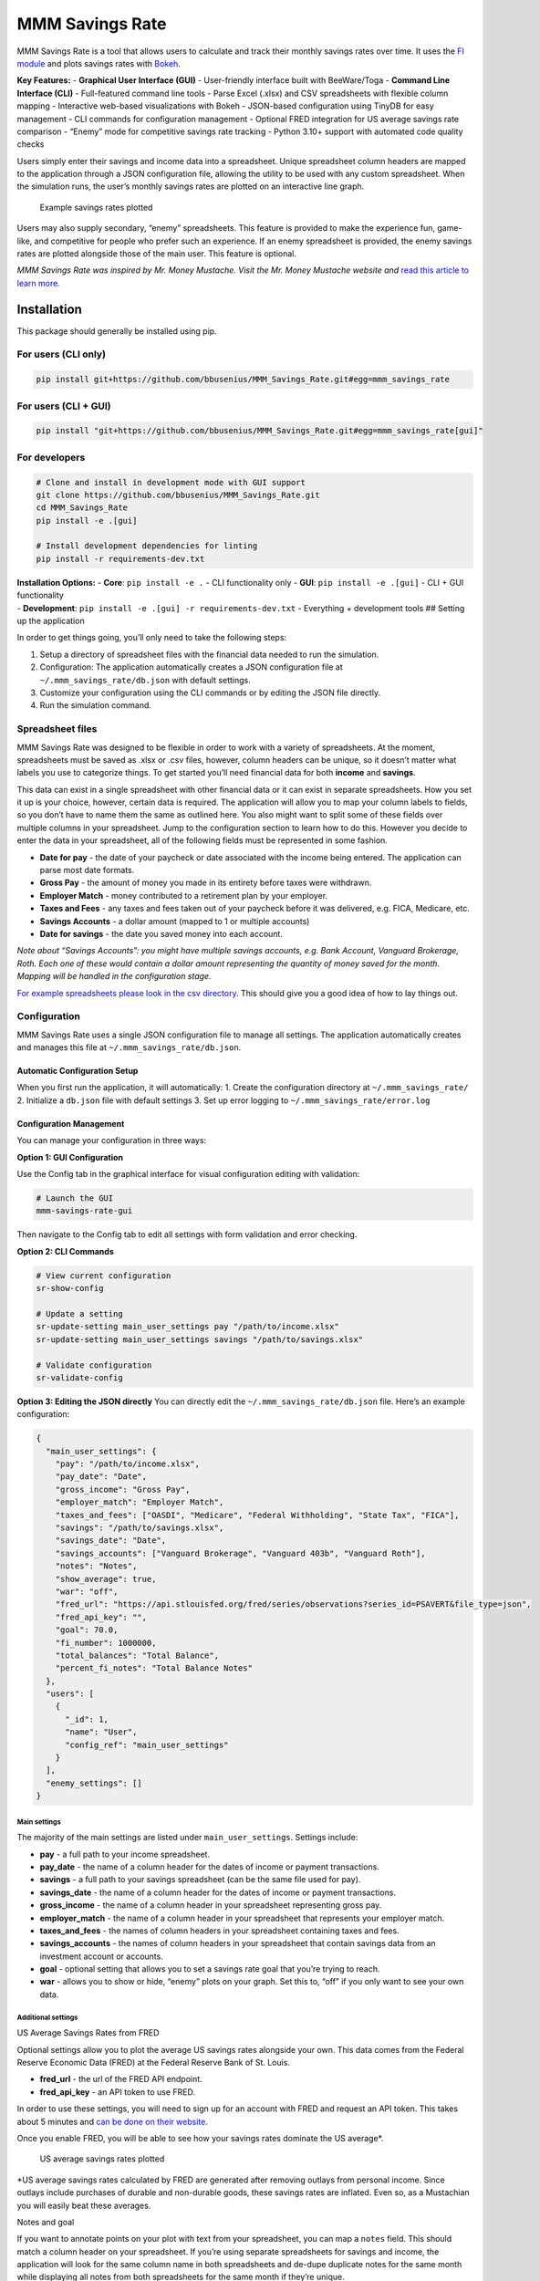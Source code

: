 MMM Savings Rate
================

MMM Savings Rate is a tool that allows users to calculate and track
their monthly savings rates over time. It uses the `FI
module <https://github.com/bbusenius/FI>`__ and plots savings rates with
`Bokeh <https://bokeh.org/>`__.

**Key Features:** - **Graphical User Interface (GUI)** - User-friendly
interface built with BeeWare/Toga - **Command Line Interface (CLI)** -
Full-featured command line tools - Parse Excel (.xlsx) and CSV
spreadsheets with flexible column mapping - Interactive web-based
visualizations with Bokeh - JSON-based configuration using TinyDB for
easy management - CLI commands for configuration management - Optional
FRED integration for US average savings rate comparison - “Enemy” mode
for competitive savings rate tracking - Python 3.10+ support with
automated code quality checks

Users simply enter their savings and income data into a spreadsheet.
Unique spreadsheet column headers are mapped to the application through
a JSON configuration file, allowing the utility to be used with any
custom spreadsheet. When the simulation runs, the user’s monthly savings
rates are plotted on an interactive line graph.

.. figure:: https://github.com/bbusenius/MMM_Savings_Rate/raw/master/docs/screenshot.png
   :alt: Example savings rates plotted

   Example savings rates plotted

Users may also supply secondary, “enemy” spreadsheets. This feature is
provided to make the experience fun, game-like, and competitive for
people who prefer such an experience. If an enemy spreadsheet is
provided, the enemy savings rates are plotted alongside those of the
main user. This feature is optional.

*MMM Savings Rate was inspired by Mr. Money Mustache. Visit the
Mr. Money Mustache website and* `read this article to learn
more <http://www.mrmoneymustache.com/2012/01/13/the-shockingly-simple-math-behind-early-retirement>`__\ *.*

Installation
------------

This package should generally be installed using pip.

For users (CLI only)
~~~~~~~~~~~~~~~~~~~~

.. code:: bash

   pip install git+https://github.com/bbusenius/MMM_Savings_Rate.git#egg=mmm_savings_rate

For users (CLI + GUI)
~~~~~~~~~~~~~~~~~~~~~

.. code:: bash

   pip install "git+https://github.com/bbusenius/MMM_Savings_Rate.git#egg=mmm_savings_rate[gui]"

For developers
~~~~~~~~~~~~~~

.. code:: bash

   # Clone and install in development mode with GUI support
   git clone https://github.com/bbusenius/MMM_Savings_Rate.git
   cd MMM_Savings_Rate
   pip install -e .[gui]

   # Install development dependencies for linting
   pip install -r requirements-dev.txt

| **Installation Options:** - **Core**: ``pip install -e .`` - CLI
  functionality only - **GUI**: ``pip install -e .[gui]`` - CLI + GUI
  functionality
| - **Development**: ``pip install -e .[gui] -r requirements-dev.txt`` -
  Everything + development tools ## Setting up the application

In order to get things going, you’ll only need to take the following
steps:

1. Setup a directory of spreadsheet files with the financial data needed
   to run the simulation.
2. Configuration: The application automatically creates a JSON
   configuration file at ``~/.mmm_savings_rate/db.json`` with default
   settings.
3. Customize your configuration using the CLI commands or by editing the
   JSON file directly.
4. Run the simulation command.

Spreadsheet files
~~~~~~~~~~~~~~~~~

MMM Savings Rate was designed to be flexible in order to work with a
variety of spreadsheets. At the moment, spreadsheets must be saved as
.xlsx or .csv files, however, column headers can be unique, so it
doesn’t matter what labels you use to categorize things. To get started
you’ll need financial data for both **income** and **savings**.

This data can exist in a single spreadsheet with other financial data or
it can exist in separate spreadsheets. How you set it up is your choice,
however, certain data is required. The application will allow you to map
your column labels to fields, so you don’t have to name them the same as
outlined here. You also might want to split some of these fields over
multiple columns in your spreadsheet. Jump to the configuration section
to learn how to do this. However you decide to enter the data in your
spreadsheet, all of the following fields must be represented in some
fashion.

-  **Date for pay** - the date of your paycheck or date associated with
   the income being entered. The application can parse most date
   formats.
-  **Gross Pay** - the amount of money you made in its entirety before
   taxes were withdrawn.
-  **Employer Match** - money contributed to a retirement plan by your
   employer.
-  **Taxes and Fees** - any taxes and fees taken out of your paycheck
   before it was delivered, e.g. FICA, Medicare, etc.
-  **Savings Accounts** - a dollar amount (mapped to 1 or multiple
   accounts)
-  **Date for savings** - the date you saved money into each account.

*Note about “Savings Accounts”: you might have multiple savings
accounts, e.g. Bank Account, Vanguard Brokerage, Roth. Each one of these
would contain a dollar amount representing the quantity of money saved
for the month. Mapping will be handled in the configuration stage.*

`For example spreadsheets please look in the csv
directory <https://github.com/bbusenius/MMM_Savings_Rate/tree/master/csv>`__.
This should give you a good idea of how to lay things out.

Configuration
~~~~~~~~~~~~~

MMM Savings Rate uses a single JSON configuration file to manage all
settings. The application automatically creates and manages this file at
``~/.mmm_savings_rate/db.json``.

Automatic Configuration Setup
^^^^^^^^^^^^^^^^^^^^^^^^^^^^^

When you first run the application, it will automatically: 1. Create the
configuration directory at ``~/.mmm_savings_rate/`` 2. Initialize a
``db.json`` file with default settings 3. Set up error logging to
``~/.mmm_savings_rate/error.log``

Configuration Management
^^^^^^^^^^^^^^^^^^^^^^^^

You can manage your configuration in three ways:

**Option 1: GUI Configuration**

Use the Config tab in the graphical interface for visual configuration
editing with validation:

.. code:: bash

   # Launch the GUI
   mmm-savings-rate-gui

Then navigate to the Config tab to edit all settings with form
validation and error checking.

**Option 2: CLI Commands**

.. code:: bash

   # View current configuration
   sr-show-config

   # Update a setting
   sr-update-setting main_user_settings pay "/path/to/income.xlsx"
   sr-update-setting main_user_settings savings "/path/to/savings.xlsx"

   # Validate configuration
   sr-validate-config

**Option 3: Editing the JSON directly** You can directly edit the
``~/.mmm_savings_rate/db.json`` file. Here’s an example configuration:

.. code:: json

   {
     "main_user_settings": {
       "pay": "/path/to/income.xlsx",
       "pay_date": "Date",
       "gross_income": "Gross Pay",
       "employer_match": "Employer Match",
       "taxes_and_fees": ["OASDI", "Medicare", "Federal Withholding", "State Tax", "FICA"],
       "savings": "/path/to/savings.xlsx",
       "savings_date": "Date",
       "savings_accounts": ["Vanguard Brokerage", "Vanguard 403b", "Vanguard Roth"],
       "notes": "Notes",
       "show_average": true,
       "war": "off",
       "fred_url": "https://api.stlouisfed.org/fred/series/observations?series_id=PSAVERT&file_type=json",
       "fred_api_key": "",
       "goal": 70.0,
       "fi_number": 1000000,
       "total_balances": "Total Balance",
       "percent_fi_notes": "Total Balance Notes"
     },
     "users": [
       {
         "_id": 1,
         "name": "User",
         "config_ref": "main_user_settings"
       }
     ],
     "enemy_settings": []
   }

Main settings
'''''''''''''

The majority of the main settings are listed under
``main_user_settings``. Settings include:

-  **pay** - a full path to your income spreadsheet.
-  **pay_date** - the name of a column header for the dates of income or
   payment transactions.
-  **savings** - a full path to your savings spreadsheet (can be the
   same file used for pay).
-  **savings_date** - the name of a column header for the dates of
   income or payment transactions.
-  **gross_income** - the name of a column header in your spreadsheet
   representing gross pay.
-  **employer_match** - the name of a column header in your spreadsheet
   that represents your employer match.
-  **taxes_and_fees** - the names of column headers in your spreadsheet
   containing taxes and fees.
-  **savings_accounts** - the names of column headers in your
   spreadsheet that contain savings data from an investment account or
   accounts.
-  **goal** - optional setting that allows you to set a savings rate
   goal that you’re trying to reach.
-  **war** - allows you to show or hide, “enemy” plots on your graph.
   Set this to, “off” if you only want to see your own data.

Additional settings
'''''''''''''''''''

US Average Savings Rates from FRED
                                  

Optional settings allow you to plot the average US savings rates
alongside your own. This data comes from the Federal Reserve Economic
Data (FRED) at the Federal Reserve Bank of St. Louis.

-  **fred_url** - the url of the FRED API endpoint.
-  **fred_api_key** - an API token to use FRED.

In order to use these settings, you will need to sign up for an account
with FRED and request an API token. This takes about 5 minutes and `can
be done on their
website <https://fred.stlouisfed.org/docs/api/api_key.html>`__.

Once you enable FRED, you will be able to see how your savings rates
dominate the US average\*.

.. figure:: https://github.com/bbusenius/MMM_Savings_Rate/raw/master/docs/FRED.png
   :alt: US average savings rates plotted

   US average savings rates plotted

\*US average savings rates calculated by FRED are generated after
removing outlays from personal income. Since outlays include purchases
of durable and non-durable goods, these savings rates are inflated. Even
so, as a Mustachian you will easily beat these averages.

Notes and goal
              

If you want to annotate points on your plot with text from your
spreadsheet, you can map a ``notes`` field. This should match a column
header on your spreadsheet. If you’re using separate spreadsheets for
savings and income, the application will look for the same column name
in both spreadsheets and de-dupe duplicate notes for the same month
while displaying all notes from both spreadsheets for the same month if
they’re unique.

-  **notes** - the name of a column header that maps to notes or special
   events that you want to show on your plot.

A goal can be added to your plot as well.

-  **goal** - numeric value of a savings rate goal you’d like to reach,
   e.g. 70.

.. figure:: https://github.com/bbusenius/MMM_Savings_Rate/raw/master/docs/notes.png
   :alt: Savings rates plotted with annotations

   Savings rates plotted with annotations

% FI
    

If you want to plot your progress towards FI as a percentage of your FI
number, you can enable this with the following settings in your
``db.json``:

-  **fi_number** - your FI number.
-  **total_balances** - a spreadsheet heading that maps to a column
   where you track the total monthly balance of all your accounts.
-  **percent_fi_notes** - a spreadsheet heading that maps to a column
   with text that you want to show on the % FI plot. Entries will appear
   as event dots on the plot and will display tooltips with the notes on
   hover.

This doesn’t take into account liabilities so, if you have them, you can
just as easily map these configurations to a column that tracks net
worth instead.

.. figure:: https://github.com/bbusenius/MMM_Savings_Rate/raw/master/docs/percent-fi-notes.png
   :alt: Percent FI plotted with annotations

   Percent FI plotted with annotations

Running the simulation
~~~~~~~~~~~~~~~~~~~~~~

Once you have your spreadsheet files ready and have configured your
settings, you can run the application:

1. **First run**: The application will automatically create the
   configuration file with defaults:

   .. code:: bash

      savingsrates

2. **Configure your settings** using CLI commands:

   .. code:: bash

      # Update file paths to point to your spreadsheets
      sr-update-setting main_user_settings pay "/path/to/your/income.xlsx"
      sr-update-setting main_user_settings savings "/path/to/your/savings.xlsx"

      # Update column mappings as needed
      sr-update-setting main_user_settings savings_accounts '["Account1", "Account2"]'

3. **Run the application**:

   .. code:: bash

      savingsrates

When you run the command, a plot of your monthly savings rates will open
in a browser window.

CLI Options
^^^^^^^^^^^

The ``savingsrates`` command supports the following optional arguments:

-  ``-u, --user USER_ID`` - Specify which user to analyze (default: 1)
-  ``-o, --output OUTPUT_PATH`` - Specify where to save the HTML plot
   file (default: savings-rates.html)

**Usage Examples:**

.. code:: bash

   # Generate plot with default settings (saves to savings-rates.html)
   savingsrates

   # Analyze a different user and save to a custom location
   savingsrates --user 2 --output my-savings-report.html

   # Save plot to a specific directory (directories will be created if needed)
   savingsrates -o ~/.mmm_savings_rate/plots/monthly-report.html

   # Save to an absolute path
   savingsrates -o /tmp/reports/savings-$(date +%Y%m%d).html

   # Get help and see all available options
   savingsrates --help

CLI Management Commands
^^^^^^^^^^^^^^^^^^^^^^^

The application now includes dedicated CLI commands for configuration
management:

-  ``sr-show-config`` - Display current configuration
-  ``sr-validate-config`` - Validate configuration and report any errors
-  ``sr-update-setting <table> <field> <value>`` - Update specific
   settings

Using the GUI
-------------

MMM Savings Rate includes a full-featured graphical user interface built
with BeeWare/Toga.

Installing the GUI
~~~~~~~~~~~~~~~~~~

**Option 1: Python Package (pip)**

.. code:: bash

   # Install with GUI support
   pip install "git+https://github.com/bbusenius/MMM_Savings_Rate.git#egg=mmm_savings_rate[gui]"

**Option 2: OS Package Installer**

.. code:: bash

   # Command line installation (Ubuntu/Debian)
   sudo dpkg -i mmm-savings-rate-2.0.0-1.deb

   # Or double-click the .deb file to install via Ubuntu App Center

..

   **Note**: Currently only ``.deb`` packages for Ubuntu/Debian are
   available. Other OS package formats may be added in future releases.

Launching the GUI
~~~~~~~~~~~~~~~~~

**If installed via .deb package:** - Launch like any other application
from your desktop environment (Activities menu, application launcher,
etc.) - Or run from command line: ``mmm-savings-rate-gui``

**If installed via pip:**

.. code:: bash

   # Start the GUI application
   mmm-savings-rate-gui

GUI Features
~~~~~~~~~~~~

The GUI provides an intuitive interface with four main tabs:

**📊 Plot Tab** (Default)
^^^^^^^^^^^^^^^^^^^^^^^^^

-  **Interactive Bokeh plots** displayed directly in the application
-  **Automatic simulation** runs on startup with your current
   configuration
-  **Refresh Plot button** to regenerate plots after making changes
-  **Responsive plots** that adapt to window size
-  **No browser required** - plots display within the GUI

.. figure:: docs/gui-plot-tab.png
   :alt: GUI Plot Tab

   GUI Plot Tab

**⚙️ Config Tab**
^^^^^^^^^^^^^^^^^

-  **Visual configuration editor** for all settings
-  **Organized sections**: File Paths, Column Mappings, Account Lists,
   Display Options, FRED API, Notes & Goals
-  **Form validation** with error checking and helpful messages
-  **Save & Validate** button to apply changes
-  **Automatic field type handling** (text, numbers, lists, checkboxes)
-  **Shares configuration** with CLI tools via
   ``~/.mmm_savings_rate/db.json``

.. figure:: docs/gui-config-tab.png
   :alt: GUI Config Tab

   GUI Config Tab

**💳 Income Tab**
^^^^^^^^^^^^^^^^^

-  **Read-only table view** of your income spreadsheet data
-  **Last 10 entries** displayed in reverse chronological order (most
   recent first)
-  **All spreadsheet columns** visible with scrollable table
-  **File information** showing path, last modified date, and total rows
-  **Reload Data** button to refresh after external spreadsheet changes
-  **Open Spreadsheet** button to edit files in external applications
   (Excel, LibreOffice, etc.)

.. figure:: docs/gui-income-tab.png
   :alt: GUI Income Tab

   GUI Income Tab

**💰 Savings Tab**
^^^^^^^^^^^^^^^^^^

-  **Read-only table view** of your savings spreadsheet data
-  **Last 10 entries** displayed in reverse chronological order (most
   recent first)
-  **All spreadsheet columns** visible with scrollable table
-  **File information** showing path, last modified date, and total rows
-  **Reload Data** button to refresh after external spreadsheet changes
-  **Open Spreadsheet** button to edit files in external applications

.. figure:: docs/gui-savings-tab.png
   :alt: GUI Savings Tab

   GUI Savings Tab

GUI Workflow
~~~~~~~~~~~~

**First-Run Experience**
^^^^^^^^^^^^^^^^^^^^^^^^

When you first launch the GUI without any configuration, you’ll see a
placeholder message prompting you to configure your settings:

.. figure:: docs/gui-first-run-1.png
   :alt: GUI First Run - No Plot Available

   GUI First Run - No Plot Available

After clicking “Cancel”, the GUI automatically creates default
configuration and takes you to the Config tab to get started:

.. figure:: docs/gui-first-run-2.png
   :alt: GUI First Run - Default Config

   GUI First Run - Default Config

**Typical Workflow**
^^^^^^^^^^^^^^^^^^^^

1. **First Run**: The GUI automatically creates default configuration at
   ``~/.mmm_savings_rate/db.json``
2. **Configure**: Use the Config tab to set your spreadsheet file paths
   and column mappings
3. **View Data**: Check Income and Savings tabs to verify your data is
   loading correctly
4. **Generate Plot**: Return to Plot tab and click “Refresh Plot” to
   generate your savings rate visualization
5. **Iterate**: Make configuration changes and refresh as needed

GUI Error Handling
~~~~~~~~~~~~~~~~~~

The GUI includes error handling with user-friendly dialogs:

-  **Configuration errors** automatically redirect to the Config tab
   with specific error messages
-  **File not found errors** provide clear guidance on fixing file paths
-  **Data format errors** help identify spreadsheet formatting issues
-  **Validation errors** highlight specific fields that need correction

CLI and GUI Integration
~~~~~~~~~~~~~~~~~~~~~~~

The GUI and CLI tools work seamlessly together:

-  **Shared configuration**: Both use the same
   ``~/.mmm_savings_rate/db.json`` file
-  **CLI commands work**: Use ``sr-show-config``,
   ``sr-validate-config``, etc. alongside the GUI
-  **Plot compatibility**: GUI and CLI generate identical Bokeh plots
-  **No conflicts**: You can switch between GUI and CLI freely

Requirements
------------

This utility requires **Python 3.10 or higher** (tested on Python 3.10,
3.11, and 3.12). All additional dependencies should be automatically
downloaded and included during installation.

Dependencies
~~~~~~~~~~~~

-  **Runtime dependencies**: See
   `requirements.txt <https://github.com/bbusenius/MMM_Savings_Rate/blob/master/requirements.txt>`__
-  **Development dependencies**: See
   `requirements-dev.txt <https://github.com/bbusenius/MMM_Savings_Rate/blob/master/requirements-dev.txt>`__
   (includes linting tools: flake8, black, isort)
-  **Build configuration**: See
   `pyproject.toml <https://github.com/bbusenius/MMM_Savings_Rate/blob/master/pyproject.toml>`__

Development
-----------

Documentation
~~~~~~~~~~~~~

This project uses Sphinx to generate documentation hosted on `Read the
Docs <https://mmm-savings-rate.readthedocs.io/>`__.

The documentation is automatically generated from this README file. To
update the documentation:

**Prerequisites:** - Install
`pandoc <https://pandoc.org/installing.html>`__ for converting Markdown
to reStructuredText

**Process:** 1. **Update this README.md** with any changes 2. **Convert
to Sphinx format**:
``bash    cd docs    make update-readme  # Converts README.md to index.rst using pandoc    make html          # Builds the documentation (optional - for local preview)``

The documentation will automatically rebuild on Read the Docs when
changes are pushed to the repository.

Running tests
~~~~~~~~~~~~~

This project uses a modern Python package structure with source code in
``src/``. The recommended way to run tests is using Briefcase, which
handles the package environment correctly.

**Recommended: Using Briefcase**

.. code:: bash

   # Install briefcase if not already installed
   pip install briefcase

   # Run tests with proper package setup
   briefcase dev --test

**Alternative: Using pytest**

.. code:: bash

   # Install pytest and run tests
   pip install pytest
   pytest tests/ -v

**Note**: The GitHub Actions workflow uses pytest for CI (core
dependencies only), while local development can use Briefcase for full
testing.

Code Quality and Linting
~~~~~~~~~~~~~~~~~~~~~~~~

This project uses automated code formatting and linting:

.. code:: bash

   # Install development dependencies
   pip install -r requirements-dev.txt

   # Check code formatting
   black --check .

   # Format code automatically
   black .

   # Check import sorting
   isort --check-only .

   # Fix import sorting
   isort .

   # Run linting
   flake8 .

   # Run all checks (same as CI)
   flake8 . && black --check . && isort --check-only .

Adding Enemies to db.json
~~~~~~~~~~~~~~~~~~~~~~~~~

To add an enemy for competitive plotting, edit ``db.json`` by adding
entries to the ``enemy_settings`` and ``users`` tables. Ensure the
``_id`` is unique and matches between tables. Example:

.. code:: json

   "enemy_settings": [
     {
       "_id": 2,
       "pay": "/path/to/your/income-joe.xlsx",
       "pay_date": "Date",
       "gross_income": "Gross Pay",
       "employer_match": "Employer Match",
       "taxes_and_fees": ["Federal Tax", "State Tax"],
       "savings": "/path/to/your/savings-joe.xlsx",
       "savings_date": "Date",
       "savings_accounts": ["Savings Account"],
       "notes": "",
       "show_average": true,
       "war": "on",
       "fred_url": "https://api.stlouisfed.org/fred/series/observations?series_id=PSAVERT&file_type=json",
       "fred_api_key": "",
       "goal": null,
       "fi_number": null,
       "total_balances": "",
       "percent_fi_notes": ""
     }
   ],
   "users": [
     {"_id": 1, "name": "User", "config_ref": "main_user_settings"},
     {"_id": 2, "name": "Joe", "config_ref": "enemy_2"}
   ]

Ensure the ``config_ref`` in ``users`` (e.g., “enemy_2”) uniquely
identifies the enemy’s settings in ``enemy_settings``.

**Warning**: Maintain JSON validity during manual edits. Use
``sr-validate-config`` to check for errors.
